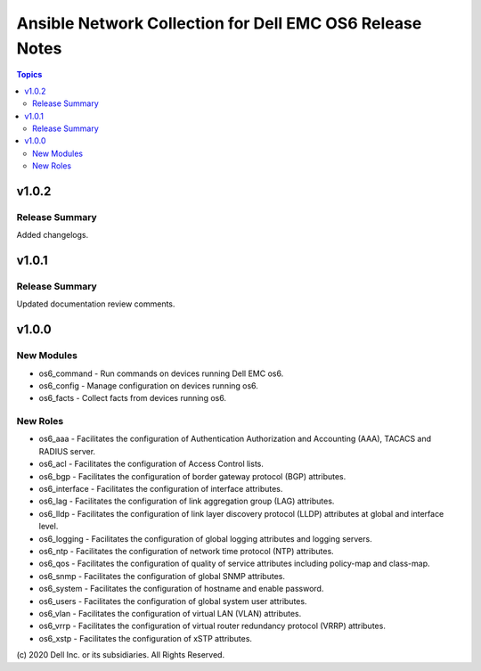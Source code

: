 ======================================================================
Ansible Network Collection for Dell EMC OS6 Release Notes
======================================================================

.. contents:: Topics

v1.0.2
======

Release Summary
---------------

Added changelogs.

v1.0.1
======

Release Summary
---------------

Updated documentation review comments.

v1.0.0
======

New Modules
-----------

- os6_command - Run commands on devices running Dell EMC os6.
- os6_config - Manage configuration on devices running os6.
- os6_facts - Collect facts from devices running os6.

New Roles
---------

- os6_aaa - Facilitates the configuration of Authentication Authorization and Accounting (AAA), TACACS and RADIUS server.
- os6_acl - Facilitates the configuration of Access Control lists.
- os6_bgp - Facilitates the configuration of border gateway protocol (BGP) attributes.
- os6_interface - Facilitates the configuration of interface attributes.
- os6_lag - Facilitates the configuration of link aggregation group (LAG) attributes.
- os6_lldp - Facilitates the configuration of link layer discovery protocol (LLDP) attributes at global and interface level.
- os6_logging - Facilitates the configuration of global logging attributes and logging servers.
- os6_ntp - Facilitates the configuration of network time protocol (NTP) attributes.
- os6_qos - Facilitates the configuration of quality of service attributes including policy-map and class-map.
- os6_snmp - Facilitates the configuration of  global SNMP attributes.
- os6_system - Facilitates the configuration of hostname and enable password.
- os6_users - Facilitates the configuration of global system user attributes.
- os6_vlan - Facilitates the configuration of virtual LAN (VLAN) attributes.
- os6_vrrp - Facilitates the configuration of virtual router redundancy protocol (VRRP) attributes.
- os6_xstp - Facilitates the configuration of xSTP attributes.

\(c) 2020 Dell Inc. or its subsidiaries. All Rights Reserved.
